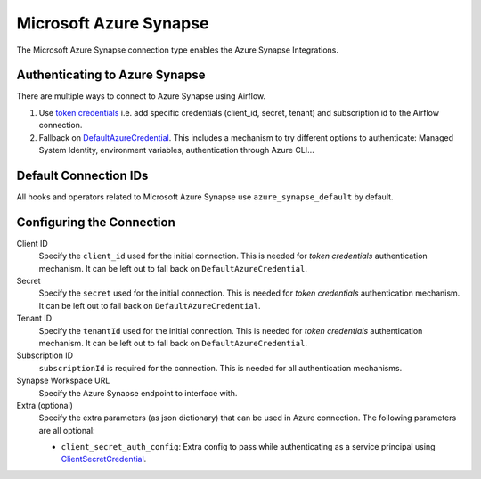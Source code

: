 .. Licensed to the Apache Software Foundation (ASF) under one
    or more contributor license agreements.  See the NOTICE file
    distributed with this work for additional information
    regarding copyright ownership.  The ASF licenses this file
    to you under the Apache License, Version 2.0 (the
    "License"); you may not use this file except in compliance
    with the License.  You may obtain a copy of the License at

 ..   http://www.apache.org/licenses/LICENSE-2.0

 .. Unless required by applicable law or agreed to in writing,
    software distributed under the License is distributed on an
    "AS IS" BASIS, WITHOUT WARRANTIES OR CONDITIONS OF ANY
    KIND, either express or implied.  See the License for the
    specific language governing permissions and limitations
    under the License.



.. _howto/connection:synapse:

Microsoft Azure Synapse
=======================

The Microsoft Azure Synapse connection type enables the Azure Synapse Integrations.

Authenticating to Azure Synapse
-------------------------------

There are multiple ways to connect to Azure Synapse using Airflow.

1. Use `token credentials
   <https://docs.microsoft.com/en-us/azure/developer/python/azure-sdk-authenticate?tabs=cmd#authenticate-with-token-credentials>`_
   i.e. add specific credentials (client_id, secret, tenant) and subscription id to the Airflow connection.
2. Fallback on `DefaultAzureCredential
   <https://docs.microsoft.com/en-us/python/api/overview/azure/identity-readme?view=azure-python#defaultazurecredential>`_.
   This includes a mechanism to try different options to authenticate: Managed System Identity, environment variables, authentication through Azure CLI...

Default Connection IDs
----------------------

All hooks and operators related to Microsoft Azure Synapse use ``azure_synapse_default`` by default.

Configuring the Connection
--------------------------

Client ID
    Specify the ``client_id`` used for the initial connection.
    This is needed for *token credentials* authentication mechanism.
    It can be left out to fall back on ``DefaultAzureCredential``.

Secret
    Specify the ``secret`` used for the initial connection.
    This is needed for *token credentials* authentication mechanism.
    It can be left out to fall back on ``DefaultAzureCredential``.

Tenant ID
    Specify the ``tenantId`` used for the initial connection.
    This is needed for *token credentials* authentication mechanism.
    It can be left out to fall back on ``DefaultAzureCredential``.

Subscription ID
    ``subscriptionId`` is required for the connection.
    This is needed for all authentication mechanisms.

Synapse Workspace URL
    Specify the Azure Synapse endpoint to interface with.

Extra (optional)
    Specify the extra parameters (as json dictionary) that can be used in Azure connection.
    The following parameters are all optional:

    * ``client_secret_auth_config``: Extra config to pass while authenticating as a service principal using `ClientSecretCredential`_.

.. _ClientSecretCredential: https://learn.microsoft.com/en-in/python/api/azure-identity/azure.identity.clientsecretcredential?view=azure-python
